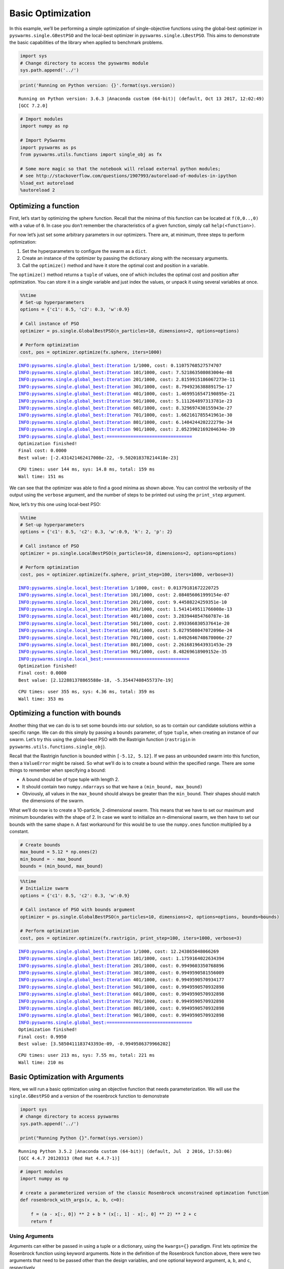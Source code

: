 
Basic Optimization
==================

In this example, we’ll be performing a simple optimization of
single-objective functions using the global-best optimizer in
``pyswarms.single.GBestPSO`` and the local-best optimizer in
``pyswarms.single.LBestPSO``. This aims to demonstrate the basic
capabilities of the library when applied to benchmark problems.

.. code-block:: python

    import sys
    # Change directory to access the pyswarms module
    sys.path.append('../')

.. code-block:: python

    print('Running on Python version: {}'.format(sys.version))


.. parsed-literal::

    Running on Python version: 3.6.3 |Anaconda custom (64-bit)| (default, Oct 13 2017, 12:02:49) 
    [GCC 7.2.0]
    

.. code-block:: python

    # Import modules
    import numpy as np
    
    # Import PySwarms
    import pyswarms as ps
    from pyswarms.utils.functions import single_obj as fx
    
    # Some more magic so that the notebook will reload external python modules;
    # see http://stackoverflow.com/questions/1907993/autoreload-of-modules-in-ipython
    %load_ext autoreload
    %autoreload 2

Optimizing a function
---------------------

First, let’s start by optimizing the sphere function. Recall that the
minima of this function can be located at ``f(0,0..,0)`` with a value of
``0``. In case you don’t remember the characteristics of a given
function, simply call ``help(<function>)``.

For now let’s just set some arbitrary parameters in our optimizers.
There are, at minimum, three steps to perform optimization:

1. Set the hyperparameters to configure the swarm as a ``dict``.
2. Create an instance of the optimizer by passing the dictionary along
   with the necessary arguments.
3. Call the ``optimize()`` method and have it store the optimal cost and
   position in a variable.

The ``optimize()`` method returns a ``tuple`` of values, one of which
includes the optimal cost and position after optimization. You can store
it in a single variable and just index the values, or unpack it using
several variables at once.

.. code-block:: python

    %%time
    # Set-up hyperparameters
    options = {'c1': 0.5, 'c2': 0.3, 'w':0.9}
    
    # Call instance of PSO
    optimizer = ps.single.GlobalBestPSO(n_particles=10, dimensions=2, options=options)
    
    # Perform optimization
    cost, pos = optimizer.optimize(fx.sphere, iters=1000)


.. parsed-literal::

    INFO:pyswarms.single.global_best:Iteration 1/1000, cost: 0.11075768527574707
    INFO:pyswarms.single.global_best:Iteration 101/1000, cost: 7.521863508083004e-08
    INFO:pyswarms.single.global_best:Iteration 201/1000, cost: 2.8159915186067273e-11
    INFO:pyswarms.single.global_best:Iteration 301/1000, cost: 8.794923638889175e-17
    INFO:pyswarms.single.global_best:Iteration 401/1000, cost: 1.4699516547190895e-21
    INFO:pyswarms.single.global_best:Iteration 501/1000, cost: 5.111264897313781e-23
    INFO:pyswarms.single.global_best:Iteration 601/1000, cost: 8.329697430155943e-27
    INFO:pyswarms.single.global_best:Iteration 701/1000, cost: 1.662161785541961e-30
    INFO:pyswarms.single.global_best:Iteration 801/1000, cost: 6.140424420222279e-34
    INFO:pyswarms.single.global_best:Iteration 901/1000, cost: 2.0523902169204634e-39
    INFO:pyswarms.single.global_best:================================
    Optimization finished!
    Final cost: 0.0000
    Best value: [-2.431421462417008e-22, -9.502018378214418e-23]
    
    

.. parsed-literal::

    CPU times: user 144 ms, sys: 14.8 ms, total: 159 ms
    Wall time: 151 ms
    

We can see that the optimizer was able to find a good minima as shown
above. You can control the verbosity of the output using the ``verbose``
argument, and the number of steps to be printed out using the
``print_step`` argument.

Now, let’s try this one using local-best PSO:

.. code-block:: python

    %%time
    # Set-up hyperparameters
    options = {'c1': 0.5, 'c2': 0.3, 'w':0.9, 'k': 2, 'p': 2}
    
    # Call instance of PSO
    optimizer = ps.single.LocalBestPSO(n_particles=10, dimensions=2, options=options)
    
    # Perform optimization
    cost, pos = optimizer.optimize(fx.sphere, print_step=100, iters=1000, verbose=3)


.. parsed-literal::

    INFO:pyswarms.single.local_best:Iteration 1/1000, cost: 0.01379181672220725
    INFO:pyswarms.single.local_best:Iteration 101/1000, cost: 2.084056061999154e-07
    INFO:pyswarms.single.local_best:Iteration 201/1000, cost: 9.44588224259351e-10
    INFO:pyswarms.single.local_best:Iteration 301/1000, cost: 1.5414149511766008e-13
    INFO:pyswarms.single.local_best:Iteration 401/1000, cost: 3.283944854760787e-16
    INFO:pyswarms.single.local_best:Iteration 501/1000, cost: 2.093366830537641e-20
    INFO:pyswarms.single.local_best:Iteration 601/1000, cost: 5.0279508047072096e-24
    INFO:pyswarms.single.local_best:Iteration 701/1000, cost: 1.0492646748670006e-27
    INFO:pyswarms.single.local_best:Iteration 801/1000, cost: 2.2616819643931453e-29
    INFO:pyswarms.single.local_best:Iteration 901/1000, cost: 8.48269618909152e-35
    INFO:pyswarms.single.local_best:================================
    Optimization finished!
    Final cost: 0.0000
    Best value: [2.122881378865588e-18, -5.35447408455737e-19]
    
    

.. parsed-literal::

    CPU times: user 355 ms, sys: 4.36 ms, total: 359 ms
    Wall time: 353 ms
    

Optimizing a function with bounds
---------------------------------

Another thing that we can do is to set some bounds into our solution, so
as to contain our candidate solutions within a specific range. We can do
this simply by passing a ``bounds`` parameter, of type ``tuple``, when
creating an instance of our swarm. Let’s try this using the global-best
PSO with the Rastrigin function (``rastrigin`` in
``pyswarms.utils.functions.single_obj``).

Recall that the Rastrigin function is bounded within ``[-5.12, 5.12]``.
If we pass an unbounded swarm into this function, then a ``ValueError``
might be raised. So what we’ll do is to create a bound within the
specified range. There are some things to remember when specifying a
bound:

-  A bound should be of type tuple with length 2.
-  It should contain two ``numpy.ndarrays`` so that we have a
   ``(min_bound, max_bound)``
-  Obviously, all values in the ``max_bound`` should always be greater
   than the ``min_bound``. Their shapes should match the dimensions of
   the swarm.

What we’ll do now is to create a 10-particle, 2-dimensional swarm. This
means that we have to set our maximum and minimum boundaries with the
shape of 2. In case we want to initialize an n-dimensional swarm, we
then have to set our bounds with the same shape n. A fast workaround for
this would be to use the ``numpy.ones`` function multiplied by a
constant.

.. code-block:: python

    # Create bounds
    max_bound = 5.12 * np.ones(2)
    min_bound = - max_bound
    bounds = (min_bound, max_bound)

.. code-block:: python

    %%time
    # Initialize swarm
    options = {'c1': 0.5, 'c2': 0.3, 'w':0.9}
    
    # Call instance of PSO with bounds argument
    optimizer = ps.single.GlobalBestPSO(n_particles=10, dimensions=2, options=options, bounds=bounds)
    
    # Perform optimization
    cost, pos = optimizer.optimize(fx.rastrigin, print_step=100, iters=1000, verbose=3)


.. parsed-literal::

    INFO:pyswarms.single.global_best:Iteration 1/1000, cost: 12.243865048066269
    INFO:pyswarms.single.global_best:Iteration 101/1000, cost: 1.1759164022634394
    INFO:pyswarms.single.global_best:Iteration 201/1000, cost: 0.9949603350768896
    INFO:pyswarms.single.global_best:Iteration 301/1000, cost: 0.9949590581556009
    INFO:pyswarms.single.global_best:Iteration 401/1000, cost: 0.9949590570934177
    INFO:pyswarms.single.global_best:Iteration 501/1000, cost: 0.9949590570932898
    INFO:pyswarms.single.global_best:Iteration 601/1000, cost: 0.9949590570932898
    INFO:pyswarms.single.global_best:Iteration 701/1000, cost: 0.9949590570932898
    INFO:pyswarms.single.global_best:Iteration 801/1000, cost: 0.9949590570932898
    INFO:pyswarms.single.global_best:Iteration 901/1000, cost: 0.9949590570932898
    INFO:pyswarms.single.global_best:================================
    Optimization finished!
    Final cost: 0.9950
    Best value: [3.5850411183743393e-09, -0.9949586379966202]
    
    

.. parsed-literal::

    CPU times: user 213 ms, sys: 7.55 ms, total: 221 ms
    Wall time: 210 ms
    

Basic Optimization with Arguments
---------------------------------

Here, we will run a basic optimization using an objective function that
needs parameterization. We will use the ``single.GBestPSO`` and a
version of the rosenbrock function to demonstrate

.. code-block:: python

    import sys
    # change directory to access pyswarms
    sys.path.append('../')
    
    print("Running Python {}".format(sys.version))


.. parsed-literal::

    Running Python 3.5.2 |Anaconda custom (64-bit)| (default, Jul  2 2016, 17:53:06) 
    [GCC 4.4.7 20120313 (Red Hat 4.4.7-1)]
    

.. code-block:: python

    # import modules
    import numpy as np
    
    # create a parameterized version of the classic Rosenbrock unconstrained optimzation function
    def rosenbrock_with_args(x, a, b, c=0):
    
        f = (a - x[:, 0]) ** 2 + b * (x[:, 1] - x[:, 0] ** 2) ** 2 + c
        return f

Using Arguments
~~~~~~~~~~~~~~~

Arguments can either be passed in using a tuple or a dictionary, using
the ``kwargs={}`` paradigm. First lets optimize the Rosenbrock function
using keyword arguments. Note in the definition of the Rosenbrock
function above, there were two arguments that need to be passed other
than the design variables, and one optional keyword argument, ``a``,
``b``, and ``c``, respectively

.. code-block:: python

    from pyswarms.single.global_best import GlobalBestPSO
    
    # instatiate the optimizer
    x_max = 10 * np.ones(2)
    x_min = -1 * x_max
    bounds = (x_min, x_max)
    options = {'c1': 0.5, 'c2': 0.3, 'w': 0.9}
    optimizer = GlobalBestPSO(n_particles=10, dimensions=2, options=options, bounds=bounds)
    
    # now run the optimization, pass a=1 and b=100 as a tuple assigned to args
    
    cost, pos = optimizer.optimize(rosenbrock_with_args, 1000, print_step=100, verbose=3, a=1, b=100, c=0)


.. parsed-literal::

    INFO:pyswarms.single.global_best:Arguments Passed to Objective Function: {'c': 0, 'b': 100, 'a': 1}
    INFO:pyswarms.single.global_best:Iteration 1/1000, cost: 1022.9667801907804
    INFO:pyswarms.single.global_best:Iteration 101/1000, cost: 0.0011172801146408992
    INFO:pyswarms.single.global_best:Iteration 201/1000, cost: 7.845605970774126e-07
    INFO:pyswarms.single.global_best:Iteration 301/1000, cost: 1.313503109901238e-09
    INFO:pyswarms.single.global_best:Iteration 401/1000, cost: 5.187079604907219e-10
    INFO:pyswarms.single.global_best:Iteration 501/1000, cost: 1.0115283486088853e-10
    INFO:pyswarms.single.global_best:Iteration 601/1000, cost: 2.329870757208421e-13
    INFO:pyswarms.single.global_best:Iteration 701/1000, cost: 4.826176894160183e-15
    INFO:pyswarms.single.global_best:Iteration 801/1000, cost: 3.125715456651088e-17
    INFO:pyswarms.single.global_best:Iteration 901/1000, cost: 1.4236768129666014e-19
    INFO:pyswarms.single.global_best:================================
    Optimization finished!
    Final cost: 0.0000
    Best value: [0.99999999996210465, 0.9999999999218413]
    
    

It is also possible to pass a dictionary of key word arguments by using
``**`` decorator when passing the dict

.. code-block:: python

    kwargs={"a": 1.0, "b": 100.0, 'c':0}
    cost, pos = optimizer.optimize(rosenbrock_with_args, 1000, print_step=100, verbose=3, **kwargs)


.. parsed-literal::

    INFO:pyswarms.single.global_best:Arguments Passed to Objective Function: {'c': 0, 'b': 100.0, 'a': 1.0}
    INFO:pyswarms.single.global_best:Iteration 1/1000, cost: 1.996797703363527e-21
    INFO:pyswarms.single.global_best:Iteration 101/1000, cost: 1.0061676299213387e-24
    INFO:pyswarms.single.global_best:Iteration 201/1000, cost: 4.8140236741112245e-28
    INFO:pyswarms.single.global_best:Iteration 301/1000, cost: 2.879342304056693e-29
    INFO:pyswarms.single.global_best:Iteration 401/1000, cost: 0.0
    INFO:pyswarms.single.global_best:Iteration 501/1000, cost: 0.0
    INFO:pyswarms.single.global_best:Iteration 601/1000, cost: 0.0
    INFO:pyswarms.single.global_best:Iteration 701/1000, cost: 0.0
    INFO:pyswarms.single.global_best:Iteration 801/1000, cost: 0.0
    INFO:pyswarms.single.global_best:Iteration 901/1000, cost: 0.0
    INFO:pyswarms.single.global_best:================================
    Optimization finished!
    Final cost: 0.0000
    Best value: [1.0, 1.0]
    
    

Any key word arguments in the objective function can be left out as they
will be passed the default as defined in the prototype. Note here, ``c``
is not passed into the function.

.. code-block:: python

    cost, pos = optimizer.optimize(rosenbrock_with_args, 1000, print_step=100, verbose=3, a=1, b=100)


.. parsed-literal::

    INFO:pyswarms.single.global_best:Arguments Passed to Objective Function: {'b': 100, 'a': 1}
    INFO:pyswarms.single.global_best:Iteration 1/1000, cost: 0.0
    INFO:pyswarms.single.global_best:Iteration 101/1000, cost: 0.0
    INFO:pyswarms.single.global_best:Iteration 201/1000, cost: 0.0
    INFO:pyswarms.single.global_best:Iteration 301/1000, cost: 0.0
    INFO:pyswarms.single.global_best:Iteration 401/1000, cost: 0.0
    INFO:pyswarms.single.global_best:Iteration 501/1000, cost: 0.0
    INFO:pyswarms.single.global_best:Iteration 601/1000, cost: 0.0
    INFO:pyswarms.single.global_best:Iteration 701/1000, cost: 0.0
    INFO:pyswarms.single.global_best:Iteration 801/1000, cost: 0.0
    INFO:pyswarms.single.global_best:Iteration 901/1000, cost: 0.0
    INFO:pyswarms.single.global_best:================================
    Optimization finished!
    Final cost: 0.0000
    Best value: [1.0, 1.0]
    
    
